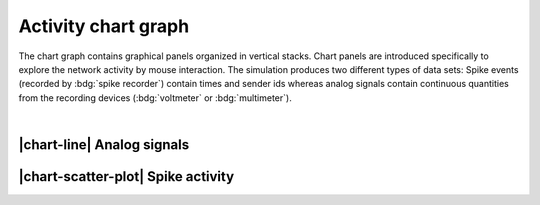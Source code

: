 .. _activity-chart-graph:

Activity chart graph
====================

The chart graph contains graphical panels organized in vertical stacks. Chart panels are introduced specifically to
explore the network activity by mouse interaction. The simulation produces two different types of data sets: Spike
events (recorded by :bdg:`spike recorder`) contain times and sender ids whereas analog signals contain continuous
quantities from the recording devices (:bdg:`voltmeter` or :bdg:`multimeter`).

.. seeAlso::
   :ref:`Use controller for activity graph<controller-sidebar-activity-chart-controller>`

|

.. _activity-chart-graph-analog-signals:

|chart-line| Analog signals
---------------------------

.. grid:: 2

   .. grid-item::
      :columns: 7

      .. image:: /_static/img/screenshots/activity/activity-chart-graph-step-input.png

   .. grid-item::
      :columns: 5

      By default, it displays a line trace of the membrane potential.

.. grid:: 2

   .. grid-item::
      :columns: 7

      .. image:: /_static/img/screenshots/activity/activity-chart-graph-noise.png

   .. grid-item::
      :columns: 5

      With noise input (:bdg:`noise generator`), it shows noise behavior (fluctuation) of the membrane potentials and
      histogram of distributed values.


.. _activity-chart-graph-spike-activity:

|chart-scatter-plot| Spike activity
-----------------------------------

.. grid:: 2

   .. grid-item::
      :columns: 7

      .. image:: /_static/img/screenshots/activity/activity-chart-graph-spike.png

   .. grid-item::
      :columns: 5

      By default, it displays a raster plot of the spike times as well as a time histogram of spikes.

.. grid:: 2

   .. grid-item::
      :columns: 7

      .. image:: /_static/img/screenshots/activity/activity-chart-graph-spike-value-histogram.png

   .. grid-item::
      :columns: 5

      It displays a value histogram of the inter-spike intervals (ISI) as well as of the coefficients of variation of
      the ISI (CV of ISI) for the population.

.. grid:: 2

   .. grid-item::
      :columns: 7

      .. image:: /_static/img/screenshots/activity/activity-chart-graph-spike-sender-histogram.png

   .. grid-item::
      :columns: 5

      It displays spike count, average Inter-spike interval (ISI) and coefficient of variation (CV of ISI) for each
      sender, e.g. neuron.

